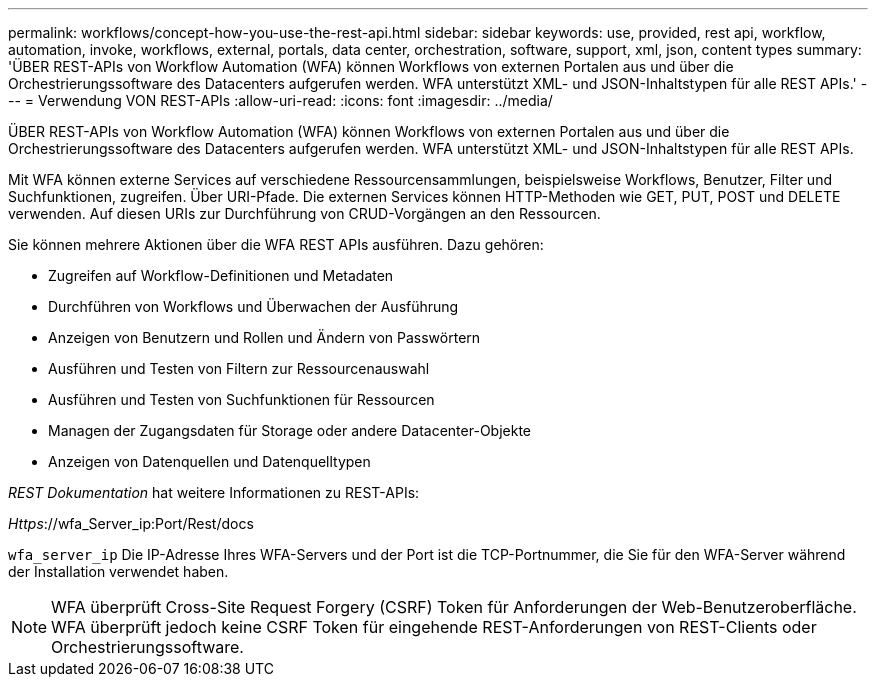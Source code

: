 ---
permalink: workflows/concept-how-you-use-the-rest-api.html 
sidebar: sidebar 
keywords: use, provided, rest api, workflow, automation, invoke, workflows, external, portals, data center, orchestration, software, support, xml, json, content types 
summary: 'ÜBER REST-APIs von Workflow Automation (WFA) können Workflows von externen Portalen aus und über die Orchestrierungssoftware des Datacenters aufgerufen werden. WFA unterstützt XML- und JSON-Inhaltstypen für alle REST APIs.' 
---
= Verwendung VON REST-APIs
:allow-uri-read: 
:icons: font
:imagesdir: ../media/


[role="lead"]
ÜBER REST-APIs von Workflow Automation (WFA) können Workflows von externen Portalen aus und über die Orchestrierungssoftware des Datacenters aufgerufen werden. WFA unterstützt XML- und JSON-Inhaltstypen für alle REST APIs.

Mit WFA können externe Services auf verschiedene Ressourcensammlungen, beispielsweise Workflows, Benutzer, Filter und Suchfunktionen, zugreifen. Über URI-Pfade. Die externen Services können HTTP-Methoden wie GET, PUT, POST und DELETE verwenden. Auf diesen URIs zur Durchführung von CRUD-Vorgängen an den Ressourcen.

Sie können mehrere Aktionen über die WFA REST APIs ausführen. Dazu gehören:

* Zugreifen auf Workflow-Definitionen und Metadaten
* Durchführen von Workflows und Überwachen der Ausführung
* Anzeigen von Benutzern und Rollen und Ändern von Passwörtern
* Ausführen und Testen von Filtern zur Ressourcenauswahl
* Ausführen und Testen von Suchfunktionen für Ressourcen
* Managen der Zugangsdaten für Storage oder andere Datacenter-Objekte
* Anzeigen von Datenquellen und Datenquelltypen


_REST Dokumentation_ hat weitere Informationen zu REST-APIs:

_Https_://wfa_Server_ip:Port/Rest/docs

`wfa_server_ip` Die IP-Adresse Ihres WFA-Servers und der Port ist die TCP-Portnummer, die Sie für den WFA-Server während der Installation verwendet haben.


NOTE: WFA überprüft Cross-Site Request Forgery (CSRF) Token für Anforderungen der Web-Benutzeroberfläche. WFA überprüft jedoch keine CSRF Token für eingehende REST-Anforderungen von REST-Clients oder Orchestrierungssoftware.
